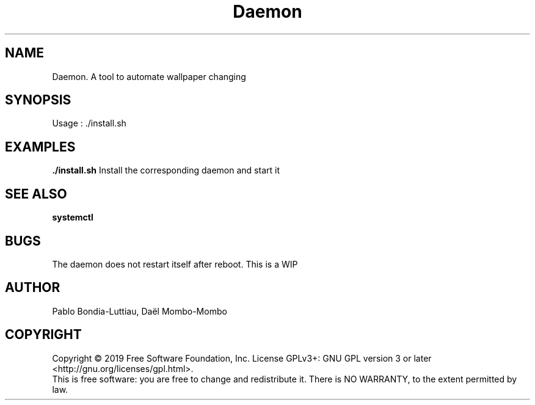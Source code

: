 .TH Daemon 1 "14 October 2019" "version 1.0"
.SH NAME
Daemon. A tool to automate wallpaper changing
.SH SYNOPSIS
Usage : ./install.sh
.PP
.SH EXAMPLES
.B ./install.sh
Install the corresponding daemon and start it
.PP
.SH SEE ALSO
.B systemctl
.SH BUGS
The daemon does not restart itself after reboot. This is a WIP
.PP
.SH AUTHOR
Pablo Bondia-Luttiau, Daël Mombo-Mombo
.SH COPYRIGHT
Copyright © 2019 Free Software Foundation, Inc.  License GPLv3+: GNU GPL version 3 or later <http://gnu.org/licenses/gpl.html>.
       This is free software: you are free to change and redistribute it.  There is NO WARRANTY, to the extent permitted by law.
